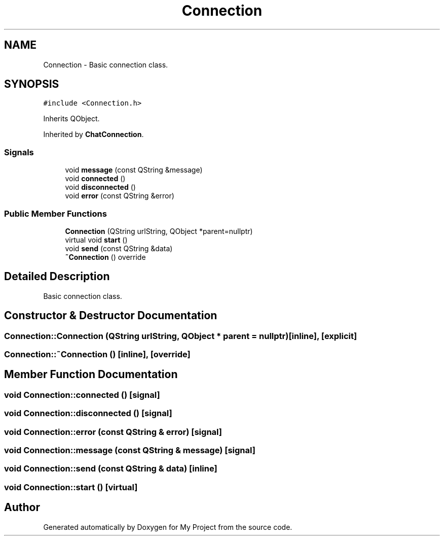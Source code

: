 .TH "Connection" 3 "Thu Nov 18 2021" "Version 1.0.0" "My Project" \" -*- nroff -*-
.ad l
.nh
.SH NAME
Connection \- Basic connection class\&.  

.SH SYNOPSIS
.br
.PP
.PP
\fC#include <Connection\&.h>\fP
.PP
Inherits QObject\&.
.PP
Inherited by \fBChatConnection\fP\&.
.SS "Signals"

.in +1c
.ti -1c
.RI "void \fBmessage\fP (const QString &message)"
.br
.ti -1c
.RI "void \fBconnected\fP ()"
.br
.ti -1c
.RI "void \fBdisconnected\fP ()"
.br
.ti -1c
.RI "void \fBerror\fP (const QString &error)"
.br
.in -1c
.SS "Public Member Functions"

.in +1c
.ti -1c
.RI "\fBConnection\fP (QString urlString, QObject *parent=nullptr)"
.br
.ti -1c
.RI "virtual void \fBstart\fP ()"
.br
.ti -1c
.RI "void \fBsend\fP (const QString &data)"
.br
.ti -1c
.RI "\fB~Connection\fP () override"
.br
.in -1c
.SH "Detailed Description"
.PP 
Basic connection class\&. 
.SH "Constructor & Destructor Documentation"
.PP 
.SS "Connection::Connection (QString urlString, QObject * parent = \fCnullptr\fP)\fC [inline]\fP, \fC [explicit]\fP"

.SS "Connection::~Connection ()\fC [inline]\fP, \fC [override]\fP"

.SH "Member Function Documentation"
.PP 
.SS "void Connection::connected ()\fC [signal]\fP"

.SS "void Connection::disconnected ()\fC [signal]\fP"

.SS "void Connection::error (const QString & error)\fC [signal]\fP"

.SS "void Connection::message (const QString & message)\fC [signal]\fP"

.SS "void Connection::send (const QString & data)\fC [inline]\fP"

.SS "void Connection::start ()\fC [virtual]\fP"


.SH "Author"
.PP 
Generated automatically by Doxygen for My Project from the source code\&.
